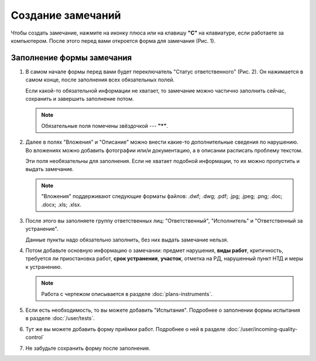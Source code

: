 Создание замечаний
==================

Чтобы создать замечание, нажмите на иконку плюса или на клавишу **"C"** на клавиатуре, если работаете за компьютером.
После этого перед вами откроется форма для замечания (Рис. 1).

..  thumbnail:: images/tasks-creating/tasks-creating-1-creation.gif
    :alt: Создание замечания
    :align: center
    :title: Рис. 1. Создание замечания
    :show_caption: True

Заполнение формы замечания
--------------------------

#.  В самом начале формы перед вами будет переключатель "Статус ответственного" (Рис. 2).
    Он нажимается в самом конце, после заполнения всех обязательных полей.

    Если какой-то обязательной информации не хватает, то замечание можно частично заполнить сейчас, сохранить и завершить заполнение потом.

    ..  thumbnail:: images/tasks-creating/tasks-creating-2-responsible-status.png
        :alt: Статус ответственного
        :width: 70%
        :title: Рис. 2. Статус ответственного
        :show_caption: True
    
    ..  note:: Обязательные поля помечены звёздочкой --- **"*"**.

#.  Далее в полях "Вложения" и "Описание" можно внести какие-то дополнительные сведения по нарушению.
    Во вложениях можно добавить фотографии или/и документацию, а в описании расписать проблему текстом.
    
    Эти поля необязательны для заполнения. Если не хватает подобной информации, то их можно пропустить и выдать замечание.

    ..  thumbnail:: images/tasks-creating/tasks-creating-3-files-description.png
        :alt: Вложение и описание
        :width: 70%
        :title: Рис. 3. Вложения и описание
        :show_caption: True

    ..  note:: "Вложения" поддерживают следующие форматы файлов: .dwf; .dwg; .pdf; .jpg; .jpeg; .png; .doc; .docx; .xls; .xlsx.

#.  После этого вы заполняете группу ответственных лиц: "Ответственный", "Исполнитель" и "Ответственный за устранение".

    Данные пункты надо обязательно заполнить, без них выдать замечание нельзя.

    ..  thumbnail:: images/tasks-creating/tasks-creating-4-stakeholders.png
        :alt: Ответственные лица
        :width: 70%
        :title: Рис. 4. Ответственные лица
        :show_caption: True

#.  Потом добавьте основную информацию о замечании: предмет нарушения, **виды работ**, критичность, требуется ли приостановка работ,
    **срок устранения**, **участок**, отметка на РД, нарушенный пункт НТД и меры к устранению.

    ..  thumbnail:: images/tasks-creating/tasks-creating-5-task-details.png
        :alt: Основная информация о замечании
        :width: 70%
        :title: Рис. 5. Основная информация о замечании
        :show_caption: True

    ..  note:: Работа с чертежом описывается в разделе :doc:`plans-instruments`.

#.  Если есть необходимость, то вы можете добавить "Испытания". Подробнее о заполнении формы испытания в разделе :doc:`/user/tests`.

    ..  thumbnail:: images/tasks-creating/tasks-creating-6-tests.png
        :alt: Испытания
        :width: 70%
        :title: Рис. 6. Испытания
        :show_caption: True

#.  Тут же вы можете добавить форму приёмки работ. Подробнее о ней в разделе :doc:`/user/incoming-quality-control`

    ..  thumbnail:: images/tasks-creating/tasks-creating-7-incoming-quality-control.png
        :alt: Приёмка работ
        :width: 70%
        :title: Рис. 7. Приёмка работ
        :show_caption: True

#.  Не забудьте сохранить форму после заполнения.

    ..  thumbnail:: images/tasks-creating/tasks-creating-8-saving.png
        :alt: Сохранение замечания
        :width: 70%
        :title: Рис. 8. Сохранение замечания
        :show_caption: True

